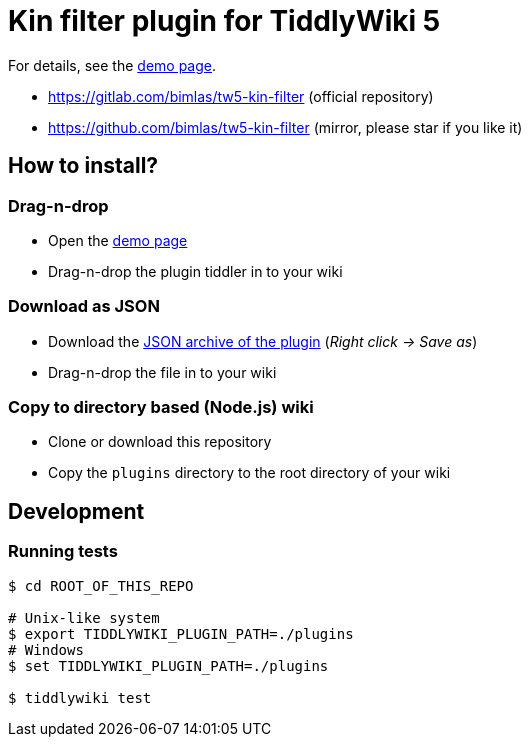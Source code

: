 :demo-page: https://bimlas.gitlab.io/tw5-kin-filter
:json: https://bimlas.gitlab.io/tw5-kin-filter/tw5-kin-filter.json

= Kin filter plugin for TiddlyWiki 5

For details, see the link:{demo-page}[demo page].

* https://gitlab.com/bimlas/tw5-kin-filter (official repository)
* https://github.com/bimlas/tw5-kin-filter (mirror, please star if you like it)

== How to install?

=== Drag-n-drop

- Open the link:{demo-page}[demo page]
- Drag-n-drop the plugin tiddler in to your wiki

=== Download as JSON

- Download the link:{json}[JSON archive of the plugin] (_Right click -> Save as_)
- Drag-n-drop the file in to your wiki

=== Copy to directory based (Node.js) wiki

- Clone or download this repository
- Copy the `plugins` directory to the root directory of your wiki

== Development

=== Running tests

----
$ cd ROOT_OF_THIS_REPO

# Unix-like system
$ export TIDDLYWIKI_PLUGIN_PATH=./plugins
# Windows
$ set TIDDLYWIKI_PLUGIN_PATH=./plugins

$ tiddlywiki test
----
